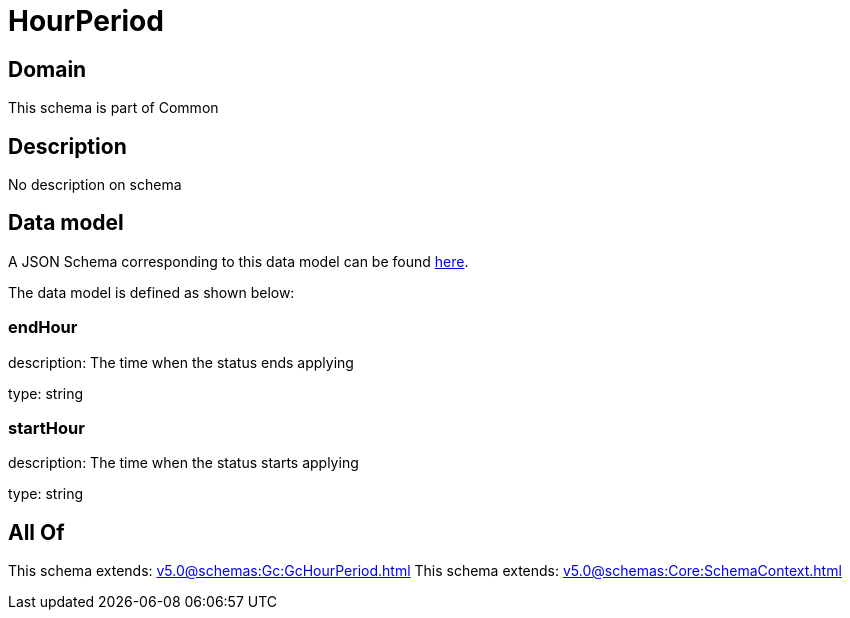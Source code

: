 = HourPeriod

[#domain]
== Domain

This schema is part of Common

[#description]
== Description

No description on schema


[#data_model]
== Data model

A JSON Schema corresponding to this data model can be found https://tmforum.org[here].

The data model is defined as shown below:


=== endHour
description: The time when the status ends applying

type: string


=== startHour
description: The time when the status starts applying

type: string


[#all_of]
== All Of

This schema extends: xref:v5.0@schemas:Gc:GcHourPeriod.adoc[]
This schema extends: xref:v5.0@schemas:Core:SchemaContext.adoc[]
